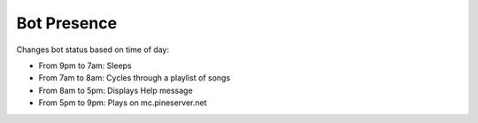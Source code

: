 Bot Presence
============

Changes bot status based on time of day:

* From 9pm to 7am: Sleeps
* From 7am  to 8am: Cycles through a playlist of songs
* From 8am  to 5pm: Displays Help message
* From 5pm  to 9pm: Plays on mc.pineserver.net